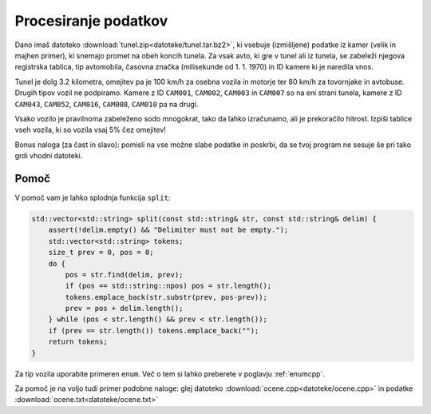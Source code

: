 .. |nbsp| unicode:: 0xA0
   :trim:

Procesiranje podatkov
=====================

Dano imaš datoteko :download:`tunel.zip<datoteke/tunel.tar.bz2>`, ki vsebuje (izmišljene) podatke iz kamer (velik in
majhen primer),
ki snemajo promet na obeh koncih tunela.
Za vsak avto, ki gre v tunel ali iz tunela, se zabeleži
njegova registrska tablica, tip avtomobila, časovna značka (milisekunde od 1. 1.
1970) in ID kamere ki je naredila vnos.

Tunel je dolg 3.2 kilometra, omejitev pa je 100 km/h za osebna vozila in motorje
ter 80 km/h za tovornjake in avtobuse. Drugih tipov vozil ne podpiramo.  Kamere
z ID ``CAM001``, ``CAM002``, ``CAM003`` in ``CAM007`` so na eni strani tunela, kamere z ID
``CAM043``, ``CAM052``, ``CAM016``, ``CAM008``, ``CAM010`` pa na drugi.

Vsako vozilo je pravilnoma zabeleženo sodo mnogokrat, tako da lahko izračunamo,
ali je prekoračilo hitrost. Izpiši tablice vseh vozila, ki so vozila vsaj 5% čez
omejitev!

Bonus naloga (za čast in slavo): pomisli na vse možne slabe podatke in
poskrbi, da se tvoj program ne sesuje še pri tako grdi vhodni datoteki.

Pomoč
-----

V pomoč vam je lahko splodnja funkcija ``split``:

.. code-block:: cpp

  std::vector<std::string> split(const std::string& str, const std::string& delim) {
      assert(!delim.empty() && "Delimiter must not be empty.");
      std::vector<std::string> tokens;
      size_t prev = 0, pos = 0;
      do {
          pos = str.find(delim, prev);
          if (pos == std::string::npos) pos = str.length();
          tokens.emplace_back(str.substr(prev, pos-prev));
          prev = pos + delim.length();
      } while (pos < str.length() && prev < str.length());
      if (prev == str.length()) tokens.emplace_back("");
      return tokens;
  }

Za tip vozila uporabite primeren ``enum``. Več o tem si lahko preberete v poglavju :ref:`enumcpp`.

Za pomoč je na voljo tudi primer podobne naloge: glej datoteko :download:`ocene.cpp<datoteke/ocene.cpp>` in podatke :download:`ocene.txt<datoteke/ocene.txt>`
